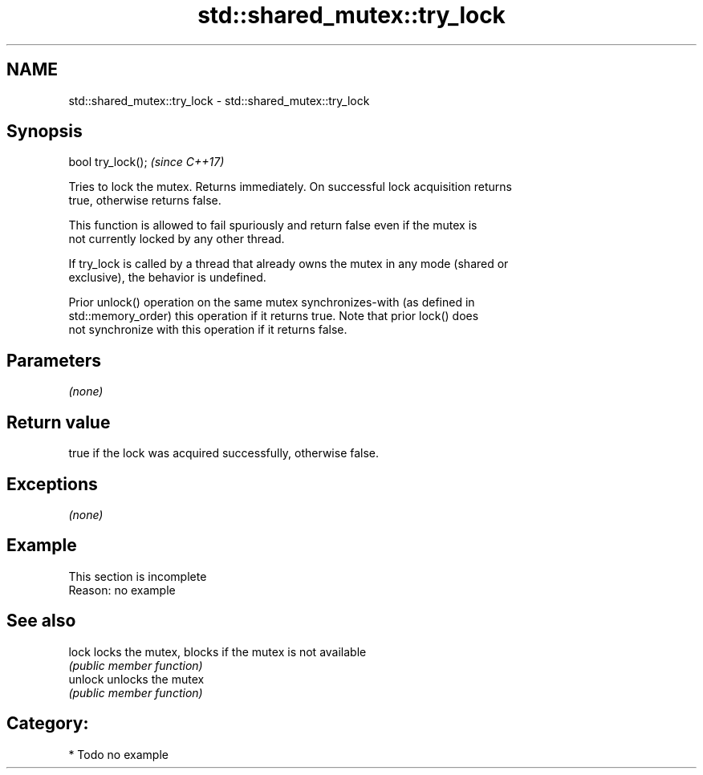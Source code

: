 .TH std::shared_mutex::try_lock 3 "Nov 16 2016" "2.1 | http://cppreference.com" "C++ Standard Libary"
.SH NAME
std::shared_mutex::try_lock \- std::shared_mutex::try_lock

.SH Synopsis
   bool try_lock();  \fI(since C++17)\fP

   Tries to lock the mutex. Returns immediately. On successful lock acquisition returns
   true, otherwise returns false.

   This function is allowed to fail spuriously and return false even if the mutex is
   not currently locked by any other thread.

   If try_lock is called by a thread that already owns the mutex in any mode (shared or
   exclusive), the behavior is undefined.

   Prior unlock() operation on the same mutex synchronizes-with (as defined in
   std::memory_order) this operation if it returns true. Note that prior lock() does
   not synchronize with this operation if it returns false.

.SH Parameters

   \fI(none)\fP

.SH Return value

   true if the lock was acquired successfully, otherwise false.

.SH Exceptions

   \fI(none)\fP

.SH Example

    This section is incomplete
    Reason: no example

.SH See also

   lock   locks the mutex, blocks if the mutex is not available
          \fI(public member function)\fP
   unlock unlocks the mutex
          \fI(public member function)\fP

.SH Category:

     * Todo no example
